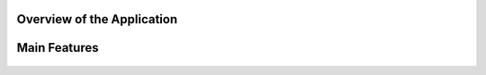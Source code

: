 

Overview of the Application
----------------------------

.. raw:: html

    <p style="text-align: justify;"><span style="color:#000080;"><i> 
    The application is designed to process PDF documents and answer questions using artificial intelligence (AI) models. It allows users to upload PDF files, choose an action to perform (such as summarizing, translating, or asking questions about the document), and interact with the content in an intuitive manner.
    </i></span></p>


.. figure:: /Documentation/images/S8.jpg
   :width: 100%
   :alt: Alternative text for the image


Main Features
---------------


.. raw:: html

    <span style="color:red;"> 
    PDF File Upload
    </span>



.. raw:: html

    <span style="color:#000080;"> 
        <ul>
        <li><strong>Description:</strong> Users can upload one or more PDF files for processing.</li>
        <li><strong>Role:</strong> This enables the application to access the content of the documents to perform actions such as summarization or translation.</li>
    </span>

.. figure:: /Documentation/images/S1.jpg
   :width: 100%
   :alt: Alternative text for the image

.. raw:: html

    <span style="color:red;"> 
    Action Selection
    </span>

.. raw:: html

    <span style="color:#000080;"> 
        <ul>
        <li><strong>Description: </strong> A dropdown menu allows users to select an action to perform among several options => Summarize, Translate, Ask a Question, or Chat with PDF.</li>
        <li><strong>Role:</strong> This selection determines how the application will process the PDF content.</li>
    </span>

.. figure:: /Documentation/images/S3.jpg
   :width: 70%
   :alt: Alternative text for the image



.. raw:: html

    <span style="color:red;"> 
    Model Selection
    </span>


.. raw:: html

    <span style="color:#000080;"> 
        <ul>
        <li><strong>Description: </strong> Users can choose from different AI models (Llama 3.1, Llama 2, Mistral, CodeLlama).</li>
        <li><strong>Role:</strong>The selected model influences the quality and type of processing performed on the text.</li>
    </span>

.. figure:: /Documentation/images/S4.jpg
   :width: 70%
   :alt: Alternative text for the image

.. raw:: html

    <span style="color:red;"> 
    Language Selection for Translation
    </span>

.. raw:: html

    <span style="color:#000080;"> 
        <ul>
        <li><strong>Description: </strong> If the action selected is "Translate", users can choose the target language from a dropdown list that includes English, French, and Arabic.</li>
        <li><strong>Role:</strong>This selection guides the application in determining the language into which the extracted text from the PDF should be translated.</li>
    </span>

.. figure:: /Documentation/images/S5.jpg
   :width: 70%
   :alt: Alternative text for the image

.. raw:: html

    <span style="color:red;"> 
    Choose Chat Language
    </span>

.. raw:: html

    <span style="color:#000080;"> 
        <ul>
        <li><strong>Description: </strong> If the action selected is "Translate", users can choose the target language from a dropdown list that includes English, French, and Arabic.</li>
        <li><strong>Role:</strong>This setting personalizes the chat experience, ensuring that users can interact in their preferred language, making the application more accessible.</li>
    </span>

.. figure:: /Documentation/images/S8.jpg
   :width: 70%
   :alt: Alternative text for the image

.. raw:: html

    <span style="color:red;"> 
    Chat with PDF
    </span>

.. raw:: html

    <span style="color:#000080;"> 
        <ul>
        <li><strong>Description: </strong> This interface allows users to engage in a dialogue with the PDF document, asking questions and receiving responses based on the document's content.</li>
        <li><strong>Role:</strong>It provides a dynamic interaction experience, allowing users to query the content multiple times without re-uploading the document, enhancing the usability of the tool.</li>
    </span>

.. figure:: /Documentation/images/S7.jpg
   :width: 70%
   :alt: Alternative text for the image


.. raw:: html

    <p><span style="color:white;">'</p></span>
     <p style="text-align: justify;"><span style="color:#000080;"> <i>
    These components work together seamlessly to provide a robust and user-friendly experience for PDF processing and interaction in your Streamlit application. If you need more specific information or additional details about any part of the application, feel free to ask!
    </i></span></p>








